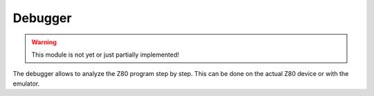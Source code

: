 Debugger
========

.. WARNING::
   This module is not yet or just partially implemented!

The debugger allows to analyze the Z80 program step by step. This can be done on
the actual Z80 device or with the emulator.
